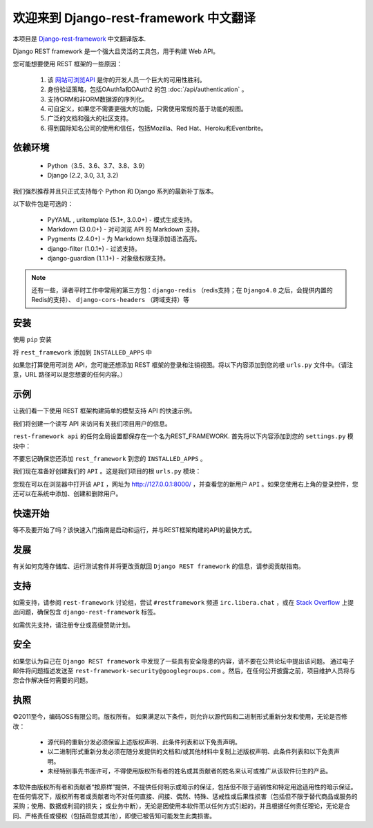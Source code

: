 欢迎来到 Django-rest-framework 中文翻译
===================================

本项目是 `Django-rest-framework <https://www.django-rest-framework.org/>`_ 中文翻译版本.

Django REST framework 是一个强大且灵活的工具包，用于构建 Web API。

您可能想要使用 REST 框架的一些原因：

    1. 该 `网站可浏览API <https://restframework.herokuapp.com/>`_ 是你的开发人员一个巨大的可用性胜利。
    2. 身份验证策略，包括OAuth1a和OAuth2 的包 :doc:`/api/authentication` 。
    3. 支持ORM和非ORM数据源的序列化。
    4. 可自定义，如果您不需要更强大的功能，只需使用常规的基于功能的视图。
    5. 广泛的文档和强大的社区支持。
    6. 得到国际知名公司的使用和信任，包括Mozilla、Red Hat、Heroku和Eventbrite。


依赖环境
++++++++++++
    * Python（3.5、3.6、3.7、3.8、3.9）
    * Django (2.2, 3.0, 3.1, 3.2)

我们强烈推荐并且只正式支持每个 Python 和 Django 系列的最新补丁版本。

以下软件包是可选的：

    * PyYAML , uritemplate (5.1+, 3.0.0+) - 模式生成支持。
    * Markdown (3.0.0+) - 对可浏览 API 的 Markdown 支持。
    * Pygments (2.4.0+) - 为 Markdown 处理添加语法高亮。
    * django-filter (1.0.1+) - 过滤支持。
    * django-guardian (1.1.1+) - 对象级权限支持。

.. note::

   还有一些，译者平时工作中常用的第三方包：``django-redis`` （redis支持；在 ``Django4.0`` 之后，会提供内置的Redis的支持）、 ``django-cors-headers`` （跨域支持）等


安装
++++++++++++
使用 ``pip`` 安装

.. prompt:: bash $
    pip install djangorestframework
    pip install markdown       # Markdown support for the browsable API.
    pip install django-filter

将 ``rest_framework`` 添加到 ``INSTALLED_APPS`` 中

.. code-block:: python
    INSTALLED_APPS = [
        ...
        'rest_framework',
    ]

如果您打算使用可浏览 API，您可能还想添加 REST 框架的登录和注销视图。将以下内容添加到您的根 ``urls.py`` 文件中。（请注意，URL 路径可以是您想要的任何内容。）

.. code-block:: python
    urlpatterns = [
        ...
        path('api-auth/', include('rest_framework.urls'))
    ]


示例
++++++++++++

让我们看一下使用 REST 框架构建简单的模型支持 API 的快速示例。

我们将创建一个读写 API 来访问有关我们项目用户的信息。

``rest-framework api`` 的任何全局设置都保存在一个名为REST_FRAMEWORK. 首先将以下内容添加到您的 ``settings.py`` 模块中：

.. code-block:: python
    REST_FRAMEWORK = {
        # Use Django's standard `django.contrib.auth` permissions,
        # or allow read-only access for unauthenticated users.
        'DEFAULT_PERMISSION_CLASSES': [
            'rest_framework.permissions.DjangoModelPermissionsOrAnonReadOnly'
        ]
    }
不要忘记确保您还添加 ``rest_framework`` 到您的 ``INSTALLED_APPS`` 。

我们现在准备好创建我们的 ``API`` 。这是我们项目的根 ``urls.py`` 模块：

.. code-block:: python
    from django.urls import path, include
    from django.contrib.auth.models import User
    from rest_framework import routers, serializers, viewsets

    # Serializers define the API representation.
    class UserSerializer(serializers.HyperlinkedModelSerializer):
        class Meta:
            model = User
            fields = ['url', 'username', 'email', 'is_staff']

    # ViewSets define the view behavior.
    class UserViewSet(viewsets.ModelViewSet):
        queryset = User.objects.all()
        serializer_class = UserSerializer

    # Routers provide an easy way of automatically determining the URL conf.
    router = routers.DefaultRouter()
    router.register(r'users', UserViewSet)

    # Wire up our API using automatic URL routing.
    # Additionally, we include login URLs for the browsable API.
    urlpatterns = [
        path('', include(router.urls)),
        path('api-auth/', include('rest_framework.urls', namespace='rest_framework'))
    ]

您现在可以在浏览器中打开该 ``API`` ，网址为  `http://127.0.0.1:8000/ <http://127.0.0.1:8000/>`_ ，并查看您的新用户 ``API`` 。如果您使用右上角的登录控件，您还可以在系统中添加、创建和删除用户。

快速开始
++++++++++++
等不及要开始了吗？该快速入门指南是启动和运行，并与REST框架构建的API的最快方式。

发展
++++++++++++
有关如何克隆存储库、运行测试套件并将更改贡献回 ``Django REST framework`` 的信息，请参阅贡献指南。

支持
++++++++++++
如需支持，请参阅 ``rest-framework`` 讨论组，尝试 ``#restframework`` 频道 ``irc.libera.chat`` ，或在 `Stack Overflow <https://stackoverflow.com/>`_ 上提出问题，确保包含 ``django-rest-framework`` 标签。

如需优先支持，请注册专业或高级赞助计划。

安全
++++++++++++
如果您认为自己在 ``Django REST framework`` 中发现了一些具有安全隐患的内容，请不要在公共论坛中提出该问题。
通过电子邮件将问题描述发送至 ``rest-framework-security@googlegroups.com`` 。然后，在任何公开披露之前，项目维护人员将与您合作解决任何需要的问题。

执照
++++++++++++
©2011至今，编码OSS有限公司。版权所有。
如果满足以下条件，则允许以源代码和二进制形式重新分发和使用，无论是否修改：
 * 源代码的重新分发必须保留上述版权声明、此条件列表和以下免责声明。
 * 以二进制形式重新分发必须在随分发提供的文档和/或其他材料中复制上述版权声明、此条件列表和以下免责声明。
 * 未经特别事先书面许可，不得使用版权所有者的姓名或其贡献者的姓名来认可或推广从该软件衍生的产品。

本软件由版权所有者和贡献者“按原样”提供，不提供任何明示或暗示的保证，包括但不限于适销性和特定用途适用性的暗示保证。 在任何情况下，版权所有者或贡献者均不对任何直接、间接、偶然、特殊、惩戒性或后果性损害（包括但不限于替代商品或服务的采购；使用、数据或利润的损失； 或业务中断），无论是因使用本软件而以任何方式引起的，并且根据任何责任理论，无论是合同、严格责任或侵权（包括疏忽或其他），即使已被告知可能发生此类损害。